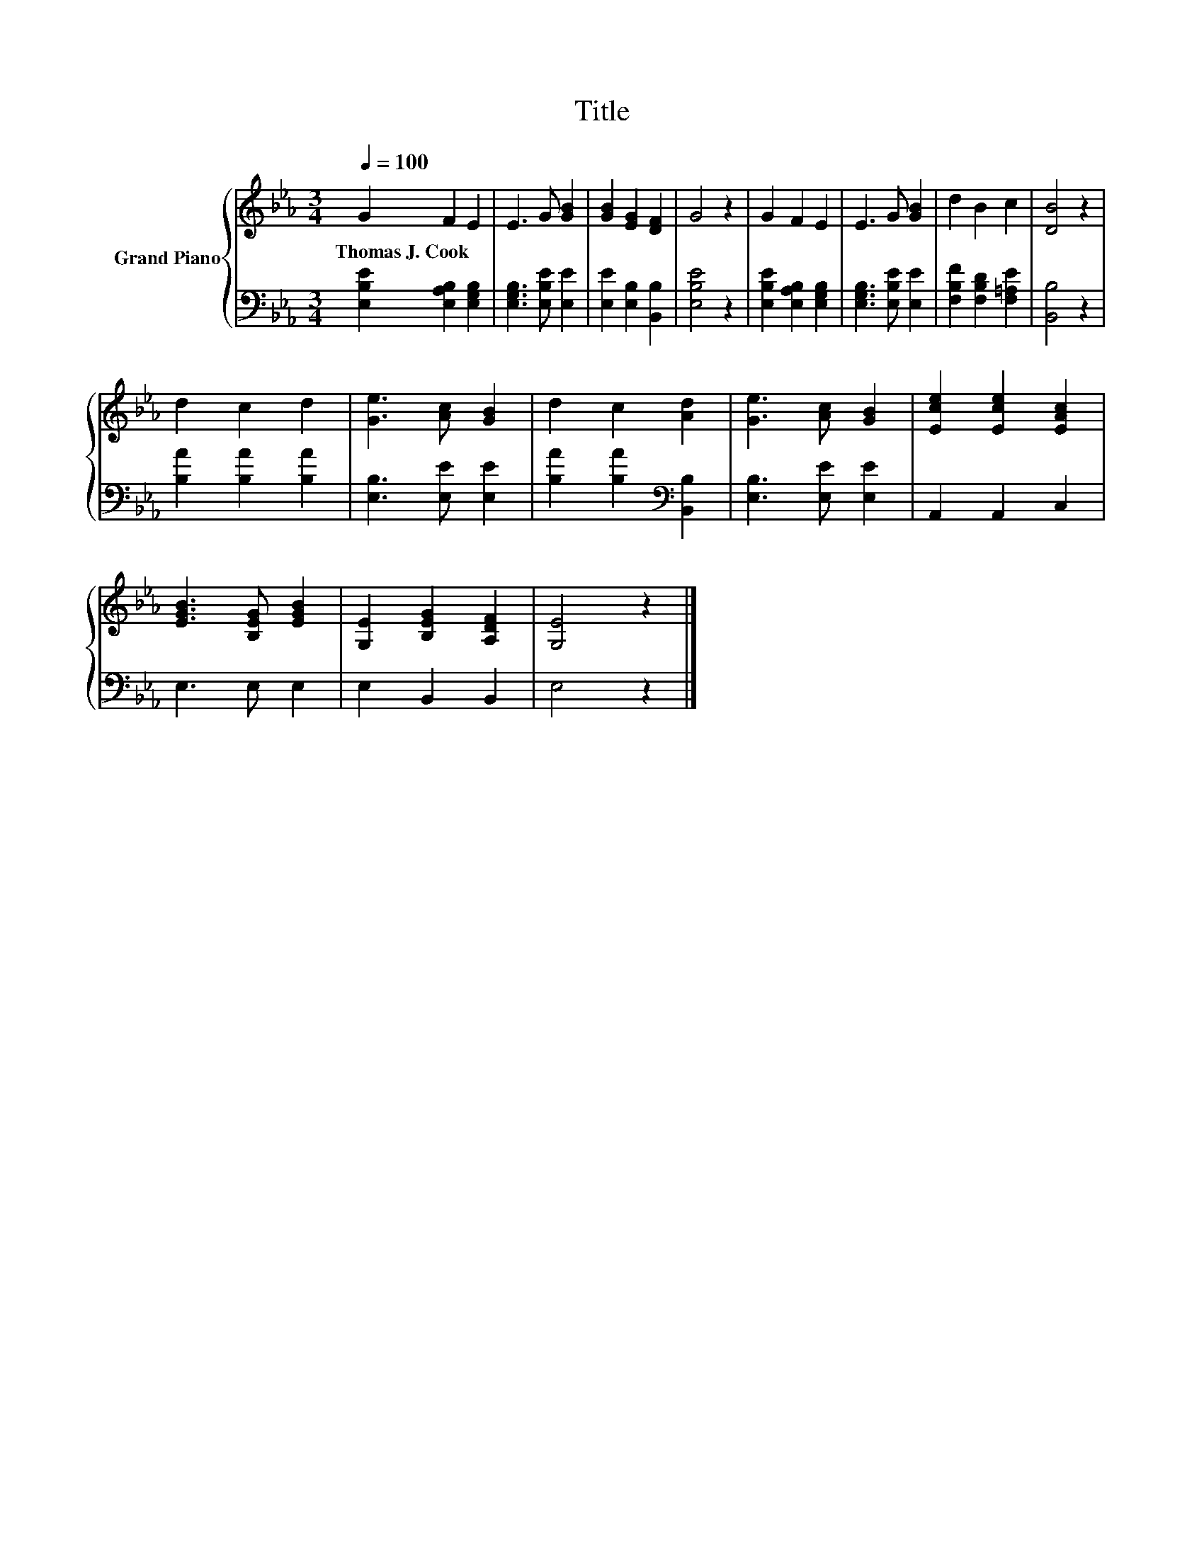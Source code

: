 X:1
T:Title
%%score { 1 | 2 }
L:1/8
Q:1/4=100
M:3/4
K:Eb
V:1 treble nm="Grand Piano"
V:2 bass 
V:1
 G2 F2 E2 | E3 G [GB]2 | [GB]2 [EG]2 [DF]2 | G4 z2 | G2 F2 E2 | E3 G [GB]2 | d2 B2 c2 | [DB]4 z2 | %8
w: Thomas~J.~Cook * *||||||||
 d2 c2 d2 | [Ge]3 [Ac] [GB]2 | d2 c2 [Ad]2 | [Ge]3 [Ac] [GB]2 | [Ece]2 [Ece]2 [EAc]2 | %13
w: |||||
 [EGB]3 [B,EG] [EGB]2 | [G,E]2 [B,EG]2 [A,DF]2 | [G,E]4 z2 |] %16
w: |||
V:2
 [E,B,E]2 [E,A,B,]2 [E,G,B,]2 | [E,G,B,]3 [E,B,E] [E,E]2 | [E,E]2 [E,B,]2 [B,,B,]2 | [E,B,E]4 z2 | %4
 [E,B,E]2 [E,A,B,]2 [E,G,B,]2 | [E,G,B,]3 [E,B,E] [E,E]2 | [F,B,F]2 [F,B,D]2 [F,=A,E]2 | %7
 [B,,B,]4 z2 | [B,A]2 [B,A]2 [B,A]2 | [E,B,]3 [E,E] [E,E]2 | [B,A]2 [B,A]2[K:bass] [B,,B,]2 | %11
 [E,B,]3 [E,E] [E,E]2 | A,,2 A,,2 C,2 | E,3 E, E,2 | E,2 B,,2 B,,2 | E,4 z2 |] %16

